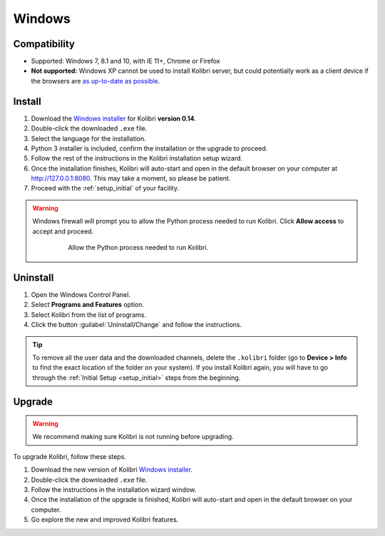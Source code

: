 .. _win:

Windows
=======

Compatibility
-------------

* Supported: Windows 7, 8.1 and 10, with IE 11+, Chrome or Firefox
* **Not supported:** Windows XP cannot be used to install Kolibri server, but could potentially work as a client device if the browsers are `as up-to-date as possible <https://support.mozilla.org/en-US/questions/1173904>`_.


Install
-------

#. Download the `Windows installer <https://learningequality.org/download/>`_ for Kolibri **version 0.14**.
#. Double-click the downloaded ``.exe`` file.
#. Select the language for the installation.
#. Python 3 installer is included, confirm the installation or the upgrade to proceed.
#. Follow the rest of the instructions in the Kolibri installation setup wizard. 
#. Once the installation finishes, Kolibri will auto-start and open in the default browser on your computer at http://127.0.0.1:8080. This may take a moment, so please be patient.
#. Proceed with the :ref:`setup_initial` of your facility.

.. warning::
  Windows firewall will prompt you to allow the Python process needed to run Kolibri. Click **Allow access** to accept and proceed.

	.. figure:: /img/windows-firewall.png
	 :alt: Windows security alert window that opens when Windows firewall needs your permission to allow the Python process, needed to run Kolibri, to be executed on your computer.

	 Allow the Python process needed to run Kolibri.


Uninstall
---------

1. Open the Windows Control Panel.
2. Select **Programs and Features** option.
3. Select Kolibri from the list of programs.
4. Click the button :guilabel:`Uninstall/Change` and follow the instructions.
   
.. tip:: To remove all the user data and the downloaded channels, delete the ``.kolibri`` folder (go to **Device > Info** to find the exact location of the folder on your system). If you install Kolibri again, you will have to go through the :ref:`Initial Setup <setup_initial>` steps from the beginning.


Upgrade
-------

.. warning:: We recommend making sure Kolibri is not running before upgrading.  

To upgrade Kolibri, follow these steps.

#. Download the new version of Kolibri `Windows installer <https://learningequality.org/download/>`_.
#. Double-click the downloaded ``.exe`` file.
#. Follow the instructions in the installation wizard window.
#. Once the installation of the upgrade is finished, Kolibri will auto-start and open in the default browser on your computer.
#. Go explore the new and improved Kolibri features.


